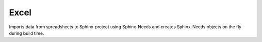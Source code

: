 .. _service_excel:

Excel
=====
Imports data from spreadsheets to Sphinx-project using Sphinx-Needs and creates Sphinx-Needs objects on the fly during build time.

.. req:: My first requirement
   :id: REQ_1
   :tags: main_example

   A need is a generic object which can become anything you want for your Sphinx documentation:
   a requirement, a test case, a user story, a bug, an employee, a product, or anything else.

.. needservice:: excel_config
   :file: /services/spreadsheets/needs.xlsx
   :prefix: EXCEL_IMPORT_
   :start_row: 20
   :end_row: 21

.. needservice:: excel_config_2
   :file: /services/spreadsheets/needs2.xlsx
   :prefix: EXCEL_IMPORT_2_
   :header_row: 21
   :start_row: 1
   :end_row: 4
